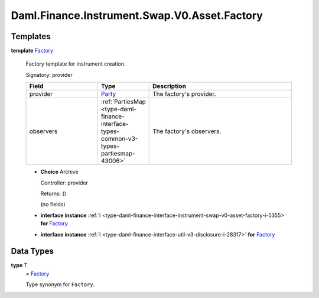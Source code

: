 .. Copyright (c) 2024 Digital Asset (Switzerland) GmbH and/or its affiliates. All rights reserved.
.. SPDX-License-Identifier: Apache-2.0

.. _module-daml-finance-instrument-swap-v0-asset-factory-78880:

Daml.Finance.Instrument.Swap.V0.Asset.Factory
=============================================

Templates
---------

.. _type-daml-finance-instrument-swap-v0-asset-factory-factory-64565:

**template** `Factory <type-daml-finance-instrument-swap-v0-asset-factory-factory-64565_>`_

  Factory template for instrument creation\.

  Signatory\: provider

  .. list-table::
     :widths: 15 10 30
     :header-rows: 1

     * - Field
       - Type
       - Description
     * - provider
       - `Party <https://docs.daml.com/daml/stdlib/Prelude.html#type-da-internal-lf-party-57932>`_
       - The factory's provider\.
     * - observers
       - :ref:`PartiesMap <type-daml-finance-interface-types-common-v3-types-partiesmap-43006>`
       - The factory's observers\.

  + **Choice** Archive

    Controller\: provider

    Returns\: ()

    (no fields)

  + **interface instance** :ref:`I <type-daml-finance-interface-instrument-swap-v0-asset-factory-i-5355>` **for** `Factory <type-daml-finance-instrument-swap-v0-asset-factory-factory-64565_>`_

  + **interface instance** :ref:`I <type-daml-finance-interface-util-v3-disclosure-i-28317>` **for** `Factory <type-daml-finance-instrument-swap-v0-asset-factory-factory-64565_>`_

Data Types
----------

.. _type-daml-finance-instrument-swap-v0-asset-factory-t-86685:

**type** `T <type-daml-finance-instrument-swap-v0-asset-factory-t-86685_>`_
  \= `Factory <type-daml-finance-instrument-swap-v0-asset-factory-factory-64565_>`_

  Type synonym for ``Factory``\.
